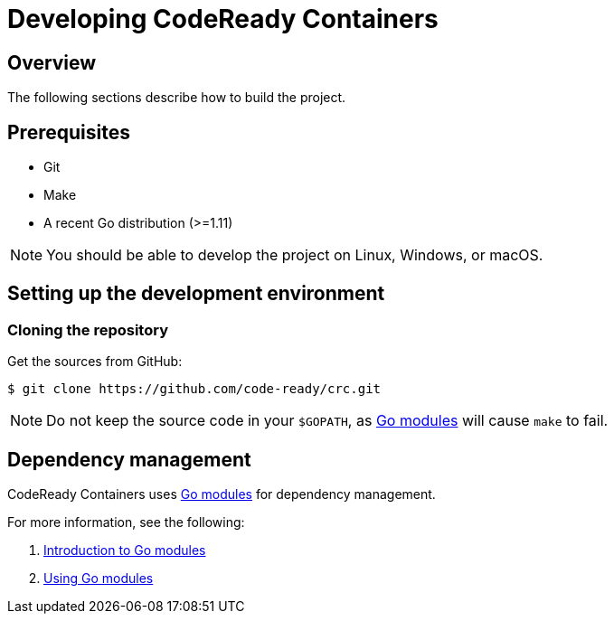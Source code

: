 

= Developing CodeReady Containers

[[developing-overview]]
== Overview

The following sections describe how to build the project.

[[develop-prerequisites]]
== Prerequisites

- Git
- Make
- A recent Go distribution (>=1.11)

[NOTE]
====
You should be able to develop the project on Linux, Windows, or macOS.
====

[[set-up-dev-env]]
== Setting up the development environment

[[cloning-repository]]
=== Cloning the repository

Get the sources from GitHub:

----
$ git clone https://github.com/code-ready/crc.git
----

[NOTE]
====
Do not keep the source code in your `$GOPATH`, as link:https://github.com/golang/go/wiki/Modules[Go modules] will cause `make` to fail.
====

[[dependency-management]]
== Dependency management

CodeReady Containers uses link:https://github.com/golang/go/wiki/Modules[Go modules] for dependency management.

For more information, see the following:

. link:https://github.com/golang/go/wiki/Modules[Introduction to Go modules]
. link:https://blog.golang.org/using-go-modules[Using Go modules]

